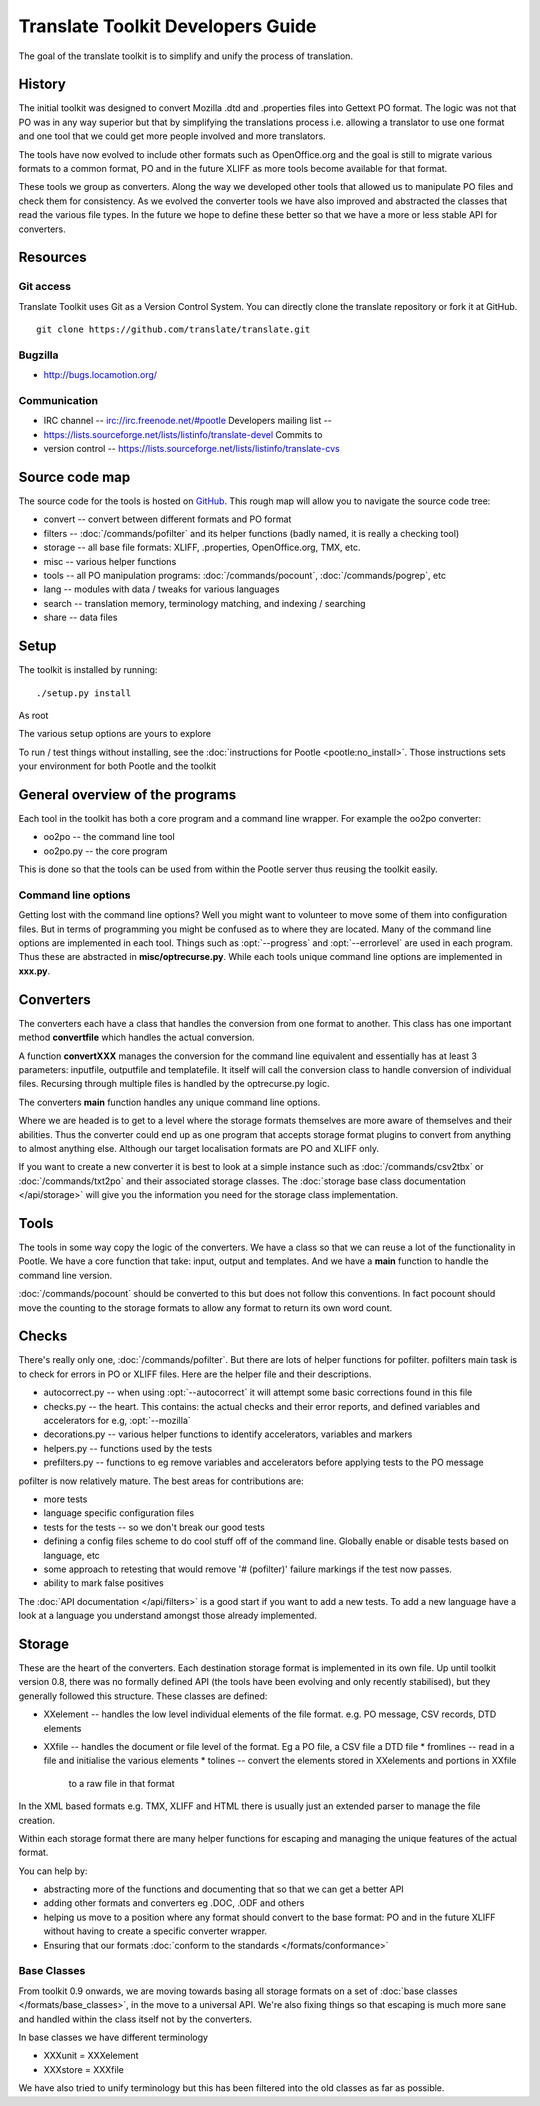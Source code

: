 
.. _translate_toolkit_developers_guide:

Translate Toolkit Developers Guide
**********************************

The goal of the translate toolkit is to simplify and unify the process of
translation.

.. _developers#history:

History
=======

The initial toolkit was designed to convert Mozilla .dtd and .properties files
into Gettext PO format.  The logic was not that PO was in any way superior but
that by simplifying the translations process i.e. allowing a translator to use
one format and one tool that we could get more people involved and more
translators.

The tools have now evolved to include other formats such as OpenOffice.org and
the goal is still to migrate various formats to a common format, PO and in the
future XLIFF as more tools become available for that format.

These tools we group as converters.  Along the way we developed other tools
that allowed us to manipulate PO files and check them for consistency.  As we
evolved the converter tools we have also improved and abstracted the classes
that read the various file types.  In the future we hope to define these better
so that we have a more or less stable API for converters.

.. _developers#resources:

Resources
=========

.. _developers#git_access:

Git access
----------
Translate Toolkit uses Git as a Version Control System. You can directly clone
the translate repository or fork it at GitHub.

::

  git clone https://github.com/translate/translate.git

.. _developers#bugzilla:

Bugzilla
--------

* http://bugs.locamotion.org/

.. _developers#communication:

Communication
-------------

* IRC channel -- irc://irc.freenode.net/#pootle Developers mailing list --
* https://lists.sourceforge.net/lists/listinfo/translate-devel Commits to
* version control -- https://lists.sourceforge.net/lists/listinfo/translate-cvs

.. _developers#source_code_map:

Source code map
===============

The source code for the tools is hosted on `GitHub
<https://github.com/translate/translate>`_.  This rough map will allow you to
navigate the source code tree:

* convert -- convert between different formats and PO format
* filters -- :doc:`/commands/pofilter` and its helper functions (badly named,
  it is really a checking tool)
* storage -- all base file formats: XLIFF, .properties, OpenOffice.org, TMX,
  etc.
* misc -- various helper functions
* tools -- all PO manipulation programs: :doc:`/commands/pocount`,
  :doc:`/commands/pogrep`, etc
* lang -- modules with data / tweaks for various languages
* search -- translation memory, terminology matching, and indexing / searching
* share -- data files

.. _developers#setup:

Setup
=====

The toolkit is installed by running::

  ./setup.py install

As root

The various setup options are yours to explore

To run / test things without installing, see the :doc:`instructions for Pootle
<pootle:no_install>`. Those instructions sets your environment for both Pootle
and the toolkit

.. _developers#general_overview_of_the_programs:

General overview of the programs
================================

Each tool in the toolkit has both a core program and a command line wrapper.
For example the oo2po converter:

* oo2po -- the command line tool
* oo2po.py -- the core program

This is done so that the tools can be used from within the Pootle server thus
reusing the toolkit easily.

.. _developers#command_line_options:

Command line options
--------------------

Getting lost with the command line options?  Well you might want to volunteer
to move some of them into configuration files.  But in terms of programming you
might be confused as to where they are located.  Many of the command line
options are implemented in each tool.  Things such as :opt:`--progress` and
:opt:`--errorlevel` are used in each program.  Thus these are abstracted in
**misc/optrecurse.py**.  While each tools unique command line options are
implemented in **xxx.py**.

.. _developers#converters:

Converters
==========

The converters each have a class that handles the conversion from one format to
another.  This class has one important method **convertfile** which handles the
actual conversion.

A function **convertXXX** manages the conversion for the command line
equivalent and essentially has at least 3 parameters: inputfile, outputfile and
templatefile.  It itself will call the conversion class to handle conversion of
individual files.  Recursing through multiple files is handled by the
optrecurse.py logic.

The converters **main** function handles any unique command line options.

Where we are headed is to get to a level where the storage formats themselves
are more aware of themselves and their abilities.  Thus the converter could end
up as one program that accepts storage format plugins to convert from anything
to almost anything else.  Although our target localisation formats are PO and
XLIFF only.

If you want to create a new converter it is best to look at a simple instance
such as :doc:`/commands/csv2tbx` or :doc:`/commands/txt2po` and their
associated storage classes.  The :doc:`storage base class documentation
</api/storage>` will give you the information you need for the storage class
implementation.

.. _developers#tools:

Tools
=====

The tools in some way copy the logic of the converters.  We have a class so
that we can reuse a lot of the functionality in Pootle.  We have a core
function that take: input, output and templates.  And we have a **main**
function to handle the command line version.

:doc:`/commands/pocount` should be converted to this but does not follow this
conventions.  In fact pocount should move the counting to the storage formats
to allow any format to return its own word count.

.. _developers#checks:

Checks
======

There's really only one, :doc:`/commands/pofilter`.  But there are lots of
helper functions for pofilter.  pofilters main task is to check for errors in
PO or XLIFF files.  Here are the helper file and their descriptions.

* autocorrect.py -- when using :opt:`--autocorrect` it will attempt some basic
  corrections found in this file
* checks.py -- the heart. This contains: the actual checks and their error
  reports, and defined variables and accelerators for e.g, :opt:`--mozilla`
* decorations.py -- various helper functions to identify accelerators,
  variables and markers
* helpers.py -- functions used by the tests
* prefilters.py -- functions to eg remove variables and accelerators before
  applying tests to the PO message

pofilter is now relatively mature.  The best areas for contributions are:

* more tests
* language specific configuration files
* tests for the tests -- so we don't break our good tests
* defining a config files scheme to do cool stuff off of the command line.
  Globally enable or disable tests based on language, etc
* some approach to retesting that would remove '# (pofilter)' failure markings
  if the test now passes.
* ability to mark false positives

The :doc:`API documentation </api/filters>` is a good start if you want to add
a new tests.  To add a new language have a look at a language you understand
amongst those already implemented.

.. _developers#storage:

Storage
=======

These are the heart of the converters.  Each destination storage format is
implemented in its own file.  Up until toolkit version 0.8, there was no
formally defined API (the tools have been evolving and only recently
stabilised), but they generally followed this structure.  These classes are
defined:

* XXelement -- handles the low level individual elements of the file format.
  e.g. PO message, CSV records, DTD elements
* XXfile -- handles the document or file level of the format.  Eg a PO file, a
  CSV file a DTD file
  * fromlines -- read in a file and initialise the various elements
  * tolines -- convert the elements stored in XXelements and portions in XXfile
    to a raw file in that format

In the XML based formats e.g.  TMX, XLIFF and HTML there is usually just an
extended parser to manage the file creation.

Within each storage format there are many helper functions for escaping and
managing the unique features of the actual format.

You can help by:

* abstracting more of the functions and documenting that so that we can get a
  better API
* adding other formats and converters eg .DOC, .ODF and others
* helping us move to a position where any format should convert to the base
  format: PO and in the future XLIFF without having to create a specific
  converter wrapper.
* Ensuring that our formats :doc:`conform to the standards
  </formats/conformance>`

.. _developers#base_classes:

Base Classes
------------

From toolkit 0.9 onwards, we are moving towards basing all storage formats on a
set of :doc:`base classes </formats/base_classes>`, in the move to a universal
API.  We're also fixing things so that escaping is much more sane and handled
within the class itself not by the converters.

In base classes we have different terminology

* XXXunit = XXXelement
* XXXstore = XXXfile

We have also tried to unify terminology but this has been filtered into the old
classes as far as possible.
